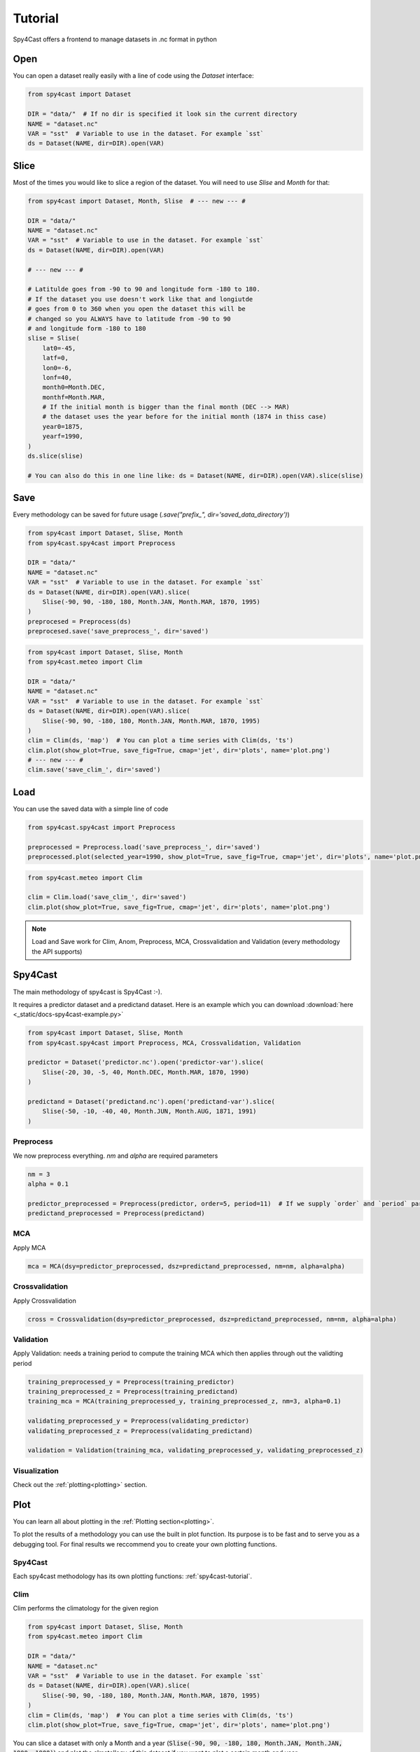 .. _tutorial:

Tutorial
========

Spy4Cast offers a frontend to manage datasets in .nc format in python

Open
----

You can open a dataset really easily with a line of code using the `Dataset` interface:

.. code:: python

    from spy4cast import Dataset

    DIR = "data/"  # If no dir is specified it look sin the current directory
    NAME = "dataset.nc"
    VAR = "sst"  # Variable to use in the dataset. For example `sst`
    ds = Dataset(NAME, dir=DIR).open(VAR)

Slice
-----

Most of the times you would like to slice a region of the dataset. You will need to use `Slise` and `Month` for that:

.. code:: python

    from spy4cast import Dataset, Month, Slise  # --- new --- #

    DIR = "data/"
    NAME = "dataset.nc"
    VAR = "sst"  # Variable to use in the dataset. For example `sst`
    ds = Dataset(NAME, dir=DIR).open(VAR)

    # --- new --- #

    # Latitulde goes from -90 to 90 and longitude form -180 to 180.
    # If the dataset you use doesn't work like that and longiutde
    # goes from 0 to 360 when you open the dataset this will be
    # changed so you ALWAYS have to latitude from -90 to 90
    # and longitude form -180 to 180
    slise = Slise(
        lat0=-45,
        latf=0,
        lon0=-6,
        lonf=40,
        month0=Month.DEC,
        monthf=Month.MAR,
        # If the initial month is bigger than the final month (DEC --> MAR)
        # the dataset uses the year before for the initial month (1874 in thiss case)
        year0=1875,
        yearf=1990,
    )
    ds.slice(slise)

    # You can also do this in one line like: ds = Dataset(NAME, dir=DIR).open(VAR).slice(slise)

Save
----

Every methodology can be saved for future usage (`.save("prefix_", dir='saved_data_directory')`)

.. code:: python

    from spy4cast import Dataset, Slise, Month
    from spy4cast.spy4cast import Preprocess

    DIR = "data/"
    NAME = "dataset.nc"
    VAR = "sst"  # Variable to use in the dataset. For example `sst`
    ds = Dataset(NAME, dir=DIR).open(VAR).slice(
        Slise(-90, 90, -180, 180, Month.JAN, Month.MAR, 1870, 1995)
    )
    preprocesed = Preprocess(ds)
    preprocesed.save('save_preprocess_', dir='saved')

.. code:: python

    from spy4cast import Dataset, Slise, Month
    from spy4cast.meteo import Clim

    DIR = "data/"
    NAME = "dataset.nc"
    VAR = "sst"  # Variable to use in the dataset. For example `sst`
    ds = Dataset(NAME, dir=DIR).open(VAR).slice(
        Slise(-90, 90, -180, 180, Month.JAN, Month.MAR, 1870, 1995)
    )
    clim = Clim(ds, 'map')  # You can plot a time series with Clim(ds, 'ts')
    clim.plot(show_plot=True, save_fig=True, cmap='jet', dir='plots', name='plot.png')
    # --- new --- #
    clim.save('save_clim_', dir='saved')


Load
----

You can use the saved data with a simple line of code

.. code:: python

    from spy4cast.spy4cast import Preprocess

    preprocessed = Preprocess.load('save_preprocess_', dir='saved')
    preprocessed.plot(selected_year=1990, show_plot=True, save_fig=True, cmap='jet', dir='plots', name='plot.png')

.. code:: python

    from spy4cast.meteo import Clim

    clim = Clim.load('save_clim_', dir='saved')
    clim.plot(show_plot=True, save_fig=True, cmap='jet', dir='plots', name='plot.png')

.. note::

    Load and Save work for Clim, Anom, Preprocess, MCA, Crossvalidation and Validation (every methodology the API supports)

.. _spy4cast-tutorial:

Spy4Cast
--------

The main methodology of spy4cast is Spy4Cast :-).

It requires a predictor dataset and a predictand dataset. Here is an example which you can download :download:`here <_static/docs-spy4cast-example.py>`

.. code:: python

    from spy4cast import Dataset, Slise, Month
    from spy4cast.spy4cast import Preprocess, MCA, Crossvalidation, Validation

    predictor = Dataset('predictor.nc').open('predictor-var').slice(
        Slise(-20, 30, -5, 40, Month.DEC, Month.MAR, 1870, 1990)
    )

    predictand = Dataset('predictand.nc').open('predictand-var').slice(
        Slise(-50, -10, -40, 40, Month.JUN, Month.AUG, 1871, 1991)
    )


Preprocess
++++++++++

We now preprocess everything. `nm` and `alpha` are required parameters

.. code:: python

    nm = 3
    alpha = 0.1

    predictor_preprocessed = Preprocess(predictor, order=5, period=11)  # If we supply `order` and `period` parameters, it applies a filter
    predictand_preprocessed = Preprocess(predictand)


MCA
+++

Apply MCA

.. code:: python

    mca = MCA(dsy=predictor_preprocessed, dsz=predictand_preprocessed, nm=nm, alpha=alpha)

Crossvalidation
+++++++++++++++

Apply Crossvalidation

.. code:: python

    cross = Crossvalidation(dsy=predictor_preprocessed, dsz=predictand_preprocessed, nm=nm, alpha=alpha)

Validation
++++++++++

Apply Validation: needs a training period to compute the training MCA which then applies through out the validting period

.. code:: python

    training_preprocessed_y = Preprocess(training_predictor)
    training_preprocessed_z = Preprocess(training_predictand)
    training_mca = MCA(training_preprocessed_y, training_preprocessed_z, nm=3, alpha=0.1)

    validating_preprocessed_y = Preprocess(validating_predictor)
    validating_preprocessed_z = Preprocess(validating_predictand)

    validation = Validation(training_mca, validating_preprocessed_y, validating_preprocessed_z)


Visualization
+++++++++++++

Check out the :ref:`plotting<plotting>` section.

Plot
----

You can learn all about plotting in the :ref:`Plotting section<plotting>`.

To plot the results of a methodology you can use the built in plot function. Its purpose is to
be fast and to serve you as a debugging tool. For final results we reccommend you to create your own
plotting functions.

Spy4Cast
++++++++

Each spy4cast methodology has its own plotting functions: :ref:`spy4cast-tutorial`.

.. _clim-tutorial:

Clim
++++

Clim performs the climatology for the given region

.. code:: python

    from spy4cast import Dataset, Slise, Month
    from spy4cast.meteo import Clim

    DIR = "data/"
    NAME = "dataset.nc"
    VAR = "sst"  # Variable to use in the dataset. For example `sst`
    ds = Dataset(NAME, dir=DIR).open(VAR).slice(
        Slise(-90, 90, -180, 180, Month.JAN, Month.MAR, 1870, 1995)
    )
    clim = Clim(ds, 'map')  # You can plot a time series with Clim(ds, 'ts')
    clim.plot(show_plot=True, save_fig=True, cmap='jet', dir='plots', name='plot.png')

You can slice a dataset with only a Month and a year (:code:`Slise(-90, 90, -180, 180, Month.JAN, Month.JAN, 1900, 1900)`)
and plot the clmatollogy of this dataset if you want to plot a certain month and year.

.. _anom-tutorial:

Anom
++++

Anom performs the anomaly for the given region

.. code:: python

    from spy4cast import Dataset, Slise, Month
    from spy4cast.meteo import Anom

    DIR = "data/"
    NAME = "dataset.nc"
    VAR = "sst"  # Variable to use in the dataset. For example `sst`
    ds = Dataset(NAME, dir=DIR).open(VAR).slice(
        Slise(-90, 90, -180, 180, Month.JAN, Month.MAR, 1870, 1995)
    )
    anom = Anom(ds, 'map')  # You can plot a time series with Clim(ds, 'ts')
    # A year is needed because Anom produces lots of maps (if you use 'ts', the year parameter becomes invalid)
    anom.plot(show_plot=True, save_fig=True, year=1990, cmap='jet', dir='plots', name='plot.png')
